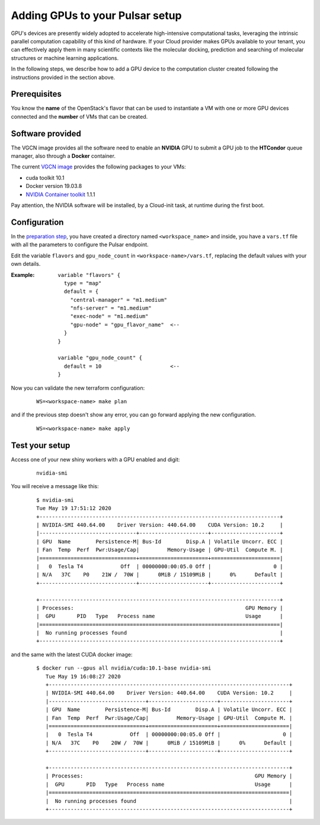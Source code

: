 Adding GPUs to your Pulsar setup
================================

GPU's devices are presently widely adopted to accelerate high-intensive computational tasks, leveraging the intrinsic
parallel computation capability of this kind of hardware.  If your Cloud provider
makes GPUs available to your tenant, you can effectively apply them in many scientific contexts like the
molecular docking, prediction and searching of molecular structures or machine learning applications.


In the following steps, we describe how to add a GPU device to the computation
cluster created following the instructions provided in the section above.

Prerequisites
-------------
You know the **name** of the OpenStack's flavor that can be used to instantiate a VM with one or more GPU
devices connected and the **number** of VMs that can be created.

Software provided
-----------------
The VGCN image provides all the software need to enable an **NVIDIA** GPU to submit a GPU job to the
**HTCondor** queue manager, also through a **Docker** container.

The current `VGCN image`_ provides the following packages to your VMs:

- cuda toolkit 10.1
- Docker version 19.03.8
- `NVIDIA Container toolkit`_ 1.1.1

Pay attention, the NVIDIA software will be installed, by a Cloud-init task, at runtime during the first boot. 

Configuration
-------------
In the `preparation step`_, you have created a directory named ``<workspace_name>`` and inside,
you have a ``vars.tf`` file with all the parameters to configure the Pulsar endpoint.

Edit the variable ``flavors`` and ``gpu_node_count`` in ``<workspace-name>/vars.tf``, replacing
the default values with your own details.

:Example:
	::

	  variable "flavors" {
	    type = "map"
	    default = {
	      "central-manager" = "m1.medium"
	      "nfs-server" = "m1.medium"
	      "exec-node" = "m1.medium"
	      "gpu-node" = "gpu_flavor_name"  <--
	    }
	  }

	  variable "gpu_node_count" {
	    default = 10                      <--
	  }


Now you can validate the new terraform configuration:

   ::

     WS=<workspace-name> make plan

and if the previous step doesn't show any error, you can go forward applying the new configuration.

   ::

     WS=<workspace-name> make apply

Test your setup
---------------

Access one of your new shiny workers with a GPU enabled and digit:

  ::

     nvidia-smi

You will receive  a message like this:

  ::

    $ nvidia-smi
    Tue May 19 17:51:12 2020
    +-----------------------------------------------------------------------------+
    | NVIDIA-SMI 440.64.00    Driver Version: 440.64.00    CUDA Version: 10.2     |
    |-------------------------------+----------------------+----------------------+
    | GPU  Name        Persistence-M| Bus-Id        Disp.A | Volatile Uncorr. ECC |
    | Fan  Temp  Perf  Pwr:Usage/Cap|         Memory-Usage | GPU-Util  Compute M. |
    |===============================+======================+======================|
    |   0  Tesla T4            Off  | 00000000:00:05.0 Off |                    0 |
    | N/A   37C    P0    21W /  70W |      0MiB / 15109MiB |      0%      Default |
    +-------------------------------+----------------------+----------------------+

    +-----------------------------------------------------------------------------+
    | Processes:                                                       GPU Memory |
    |  GPU       PID   Type   Process name                             Usage      |
    |=============================================================================|
    |  No running processes found                                                 |
    +-----------------------------------------------------------------------------+


and the same with the latest CUDA docker image:

  ::

     $ docker run --gpus all nvidia/cuda:10.1-base nvidia-smi
        Tue May 19 16:08:27 2020
        +-----------------------------------------------------------------------------+
        | NVIDIA-SMI 440.64.00    Driver Version: 440.64.00    CUDA Version: 10.2     |
        |-------------------------------+----------------------+----------------------+
        | GPU  Name        Persistence-M| Bus-Id        Disp.A | Volatile Uncorr. ECC |
        | Fan  Temp  Perf  Pwr:Usage/Cap|         Memory-Usage | GPU-Util  Compute M. |
        |===============================+======================+======================|
        |   0  Tesla T4            Off  | 00000000:00:05.0 Off |                    0 |
        | N/A   37C    P0    20W /  70W |      0MiB / 15109MiB |      0%      Default |
        +-------------------------------+----------------------+----------------------+

        +-----------------------------------------------------------------------------+
        | Processes:                                                       GPU Memory |
        |  GPU       PID   Type   Process name                             Usage      |
        |=============================================================================|
        |  No running processes found                                                 |
        +-----------------------------------------------------------------------------+



.. _preparation step: ../pretasks.html#pre-tasks
.. _VGCN image: https://github.com/usegalaxy-eu/pulsar-infrastructure/blob/master/tf/vars.tf#L26
.. _NVIDIA Container toolkit: https://github.com/NVIDIA/nvidia-container-runtime

